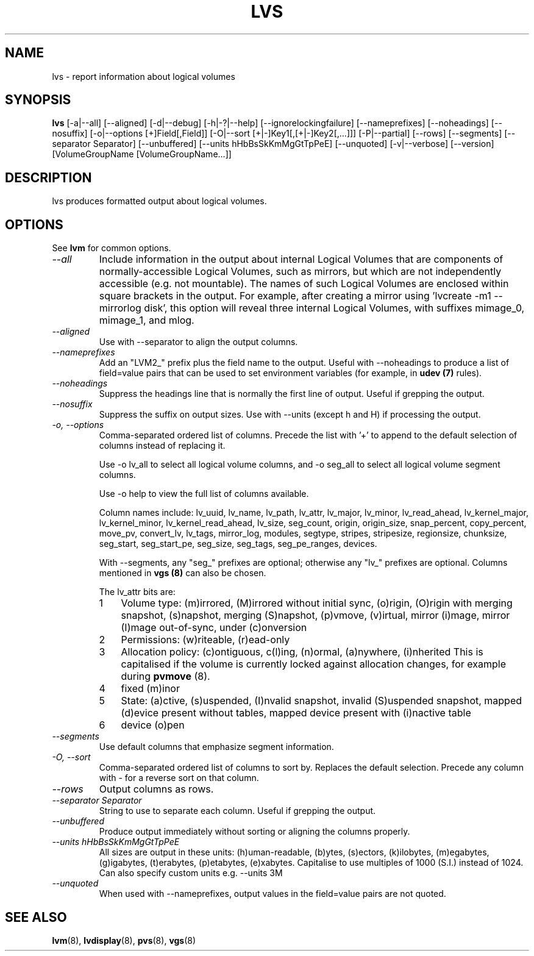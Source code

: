 .TH LVS 8 "LVM TOOLS 2.02.89(2)-cvs (2011-08-19)" "Sistina Software UK" \" -*- nroff -*-
.SH NAME
lvs \- report information about logical volumes
.SH SYNOPSIS
.B lvs
[\-a|\-\-all]
[\-\-aligned] [\-d|\-\-debug] [\-h|\-?|\-\-help]
[\-\-ignorelockingfailure] [\-\-nameprefixes] [\-\-noheadings] [\-\-nosuffix]
[\-o|\-\-options [+]Field[,Field]]
[\-O|\-\-sort [+|-]Key1[,[+|-]Key2[,...]]]
[\-P|\-\-partial] [\-\-rows] [\-\-segments]
[\-\-separator Separator]
[\-\-unbuffered]
[\-\-units hHbBsSkKmMgGtTpPeE]
[\-\-unquoted]
[\-v|\-\-verbose] 
[\-\-version] [VolumeGroupName [VolumeGroupName...]]
.SH DESCRIPTION
lvs produces formatted output about logical volumes.
.SH OPTIONS
See \fBlvm\fP for common options.
.TP
.I \-\-all
Include information in the output about internal Logical Volumes that
are components of normally-accessible Logical Volumes, such as mirrors,
but which are not independently accessible (e.g. not mountable).
The names of such Logical Volumes are enclosed within square brackets
in the output.  For example, after creating a mirror using 'lvcreate -m1
--mirrorlog disk', this option will reveal three internal Logical
Volumes, with suffixes mimage_0, mimage_1, and mlog.
.TP
.I \-\-aligned
Use with \-\-separator to align the output columns.
.TP
.I \-\-nameprefixes
Add an "LVM2_" prefix plus the field name to the output.  Useful
with --noheadings to produce a list of field=value pairs that can
be used to set environment variables (for example, in \fBudev (7)\fP rules).
.TP
.I \-\-noheadings
Suppress the headings line that is normally the first line of output.
Useful if grepping the output.
.TP
.I \-\-nosuffix
Suppress the suffix on output sizes.  Use with \-\-units (except h and H)
if processing the output.
.TP
.I \-o, \-\-options
Comma-separated ordered list of columns.  Precede the list with '+' to append
to the default selection of columns instead of replacing it.
.IP
Use \fb-o lv_all\fP to select all logical volume columns, and \fb-o seg_all\fP
to select all logical volume segment columns.
.IP
Use \fb-o help\fP to view the full list of columns available.
.IP
Column names include:
lv_uuid, lv_name, lv_path, lv_attr, lv_major, lv_minor, lv_read_ahead, lv_kernel_major,
lv_kernel_minor, lv_kernel_read_ahead, lv_size, seg_count, origin, origin_size,
snap_percent, copy_percent, move_pv, convert_lv, lv_tags, mirror_log, modules,
segtype, stripes, stripesize, regionsize, chunksize, seg_start, seg_start_pe,
seg_size, seg_tags, seg_pe_ranges, devices.
.IP
With \-\-segments, any "seg_" prefixes are optional; otherwise any "lv_"
prefixes are optional.  Columns mentioned in \fBvgs (8)\fP 
can also be chosen.
.IP
The lv_attr bits are: 
.RS
.IP 1 3
Volume type: (m)irrored, (M)irrored without initial sync, (o)rigin,
(O)rigin with merging snapshot, (s)napshot, merging (S)napshot, (p)vmove,
(v)irtual, mirror (i)mage, mirror (I)mage out-of-sync, under (c)onversion
.IP 2 3
Permissions: (w)riteable, (r)ead-only
.IP 3 3
Allocation policy: (c)ontiguous, c(l)ing, (n)ormal, (a)nywhere, (i)nherited
This is capitalised if the volume is currently locked against allocation
changes, for example during \fBpvmove\fP (8).
.IP 4 3
fixed (m)inor
.IP 5 3
State: (a)ctive, (s)uspended, (I)nvalid snapshot, invalid (S)uspended snapshot,
mapped (d)evice present without tables, mapped device present with (i)nactive table
.IP 6 3
device (o)pen
.RE
.TP
.I \-\-segments
Use default columns that emphasize segment information.
.TP
.I \-O, \-\-sort
Comma-separated ordered list of columns to sort by.  Replaces the default
selection. Precede any column with - for a reverse sort on that column.
.TP
.I \-\-rows
Output columns as rows.
.TP
.I \-\-separator Separator
String to use to separate each column.  Useful if grepping the output.
.TP
.I \-\-unbuffered
Produce output immediately without sorting or aligning the columns properly.
.TP
.I \-\-units hHbBsSkKmMgGtTpPeE
All sizes are output in these units: (h)uman-readable, (b)ytes, (s)ectors,
(k)ilobytes, (m)egabytes, (g)igabytes, (t)erabytes, (p)etabytes, (e)xabytes.  
Capitalise to use multiples of 1000 (S.I.) instead of 1024.  Can also specify 
custom units e.g. \-\-units 3M
.TP
.I \-\-unquoted
When used with --nameprefixes, output values in the field=value pairs are not quoted.
.SH SEE ALSO
.BR lvm (8),
.BR lvdisplay (8),
.BR pvs (8),
.BR vgs (8)
